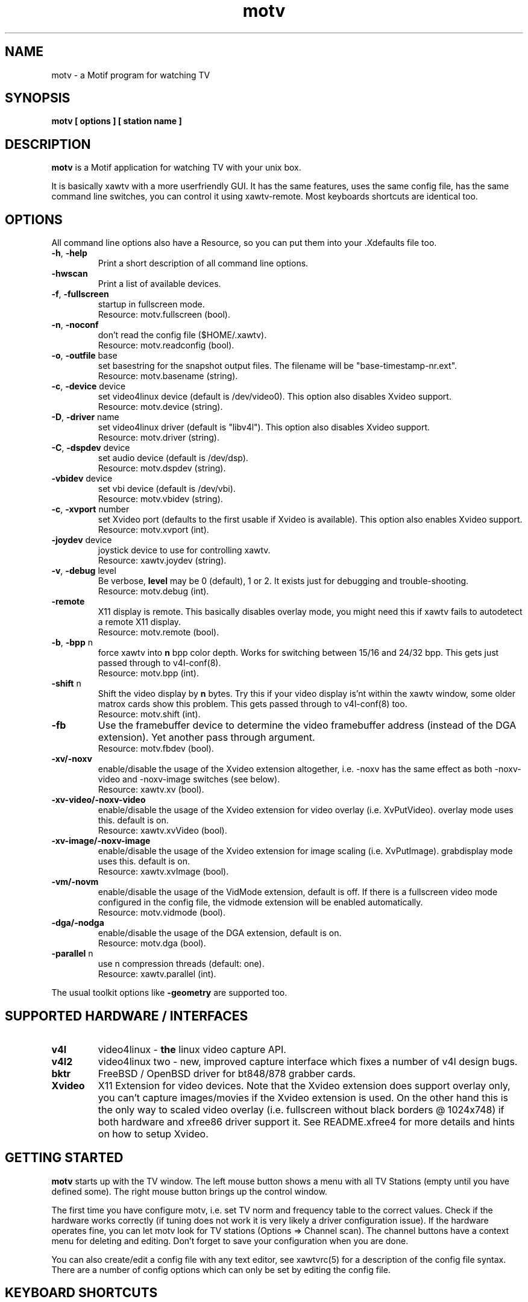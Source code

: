 .TH motv 1 "(c) 1997-2001 Gerd Knorr"
.SH NAME
motv - a Motif program for watching TV
.SH SYNOPSIS
.B motv [ options ] [ station name ]
.SH DESCRIPTION
.B motv
is a Motif application for watching TV with your unix box.
.P
It is basically xawtv with a more userfriendly GUI.  It has the same
features, uses the same config file, has the same command line
switches, you can control it using xawtv-remote.  Most keyboards
shortcuts are identical too.
.SH OPTIONS
All command line options also have a Resource, so you can put them
into your .Xdefaults file too.
.TP
\fB-h\fP, \fB-help\fP
Print a short description of all command line options.
.TP
\fB-hwscan\fP
Print a list of available devices.
.TP
\fB-f\fP, \fB-fullscreen\fP
startup in fullscreen mode.
.br
Resource: motv.fullscreen (bool).
.TP
\fB-n\fP, \fB-noconf\fP
don't read the config file ($HOME/.xawtv).
.br
Resource: motv.readconfig (bool).
.TP
\fB-o\fP, \fB-outfile\fP base
set basestring for the snapshot output files.  The filename will be
"base-timestamp-nr.ext".
.br
Resource: motv.basename (string).
.TP
\fB-c\fP, \fB-device\fP device
set video4linux device (default is /dev/video0).  This option also
disables Xvideo support.
.br
Resource: motv.device (string).
.TP
\fB-D\fP, \fB-driver\fP name
set video4linux driver (default is "libv4l").  This option also
disables Xvideo support.
.br
Resource: motv.driver (string).
.TP
\fB-C\fP, \fB-dspdev\fP device
set audio device (default is /dev/dsp).
.br
Resource: motv.dspdev (string).
.TP
\fB-vbidev\fP device
set vbi device (default is /dev/vbi).
.br
Resource: motv.vbidev (string).
.TP
\fB-c\fP, \fB-xvport\fP number
set Xvideo port (defaults to the first usable if Xvideo is available).
This option also enables Xvideo support.
.br
Resource: motv.xvport (int).
.TP
\fB-joydev\fP device
joystick device to use for controlling xawtv.
.br
Resource: xawtv.joydev (string).
.TP
\fB-v\fP, \fB-debug\fP level
Be verbose,
.B level
may be 0 (default), 1 or 2.  It exists just for debugging and
trouble-shooting.
.br
Resource: motv.debug (int).
.TP
\fB-remote\fP
X11 display is remote.  This basically disables overlay mode, you
might need this if xawtv fails to autodetect a remote X11 display.
.br
Resource: motv.remote (bool).
.TP
\fB-b\fP, \fB-bpp\fP n
force xawtv into
.B n
bpp color depth.  Works for switching between 15/16 and 24/32 bpp.
This gets just passed through to v4l-conf(8).
.br
Resource: motv.bpp (int).
.TP
\fB-shift\fP n
Shift the video display by
.B n
bytes.  Try this if your video display is'nt within the xawtv window,
some older matrox cards show this problem.  This gets passed through
to v4l-conf(8) too.
.br
Resource: motv.shift (int).
.TP
\fB-fb\fP
Use the framebuffer device to determine the video framebuffer address
(instead of the DGA extension).  Yet another pass through argument.
.br
Resource: motv.fbdev (bool).
.TP
\fB-xv/-noxv \fP
enable/disable the usage of the Xvideo extension altogether,
i.e. -noxv has the same effect as both -noxv-video and -noxv-image
switches (see below).
.br
Resource: xawtv.xv (bool).
.TP
\fB-xv-video/-noxv-video \fP
enable/disable the usage of the Xvideo extension for video overlay
(i.e. XvPutVideo).  overlay mode uses this.  default is on.
.br
Resource: xawtv.xvVideo (bool).
.TP
\fB-xv-image/-noxv-image \fP
enable/disable the usage of the Xvideo extension for image scaling
(i.e. XvPutImage).  grabdisplay mode uses this.  default is on.
.br
Resource: xawtv.xvImage (bool).
.TP
\fB-vm/-novm\fP
enable/disable the usage of the VidMode extension, default is off.
If there is a fullscreen video mode configured in the config file,
the vidmode extension will be enabled automatically.
.br
Resource: motv.vidmode (bool).
.TP
\fB-dga/-nodga\fP
enable/disable the usage of the DGA extension, default is on.
.br
Resource: motv.dga (bool).
.TP
\fB-parallel\fP n
use n compression threads (default: one).
.br
Resource: xawtv.parallel (int).
.P
The usual toolkit options like \fB-geometry\fP are supported too.
.SH SUPPORTED HARDWARE / INTERFACES
.TP
.B v4l
video4linux - \fBthe\fP linux video capture API.
.TP
.B v4l2
video4linux two - new, improved capture interface which fixes a number
of v4l design bugs.
.TP
.B bktr
FreeBSD / OpenBSD driver for bt848/878 grabber cards.
.TP
.B Xvideo
X11 Extension for video devices.  Note that the Xvideo extension does
support overlay only, you can't capture images/movies if the Xvideo
extension is used.  On the other hand this is the only way to scaled
video overlay (i.e. fullscreen without black borders @ 1024x748) if
both hardware and xfree86 driver support it.  See README.xfree4 for
more details and hints on how to setup Xvideo.
.SH GETTING STARTED
.B motv
starts up with the TV window.  The left mouse button shows a menu with
all TV Stations (empty until you have defined some).  The right mouse
button brings up the control window.
.P
The first time you have configure motv, i.e. set TV norm and frequency
table to the correct values.  Check if the hardware works correctly
(if tuning does not work it is very likely a driver configuration
issue).  If the hardware operates fine, you can let motv look for TV
stations (Options => Channel scan).  The channel buttons have a
context menu for deleting and editing.  Don't forget to save your
configuration when you are done.
.P
You can also create/edit a config file with any text editor, see
xawtvrc(5) for a description of the config file syntax.  There are a
number of config options which can only be set by editing the config
file.
.SH KEYBOARD SHORTCUTS
Some of them work in the TV window only.  The cursor keys for example
are used by the motif toolkit to allow full keyboard control of the
GUI and therefore have other functions in the control window.
.P
.nf
V            \fIV\fPideo (Capture) on/off
A            \fIA\fPudio on/off
F            \fIF\fPullscreen on/off
G            \fIG\fPrab picture (full size, ppm)
J            Grab picture (full size, \fIj\fPpeg)
Ctrl+G       \fIG\fPrab picture (window size, ppm)
Ctrl+J       Grab picture (window size, \fIj\fPpeg)
Ctrl+C       Copy to clipboard.
C            Popup \fIC\fPontrol Window
R            Popup AVI \fIR\fPecording Window
S            Popup \fIS\fPcale controls
Z            Channel Hopper (\fIz\fPapping, tune in every
	     station a few seconds)
Ctrl+Z       Fast Channel Hopping (grab the images for the
	     Channel Bottons)

up/down      tune up/down one channel
left/right   fine tuning
pgup/pgdown  station up/down (the ones you have in the config file)
space        next station (same as pgup)
backspace    previously tuned station
Ctrl+up      scan for next station

ESC,Q        \fIQ\fPuit

+/-          Volume up/down (keypad)
Enter        mute (keypad)
.fi
.SH BUGS
.B Bug reports with images attached go to /dev/null unseen.
.P
motv depends on a correct driver configuration.  If you can't tune TV
stations even if the settings in the options window are correct it is
very likely a driver issue.
.SH SEE ALSO
xawtvrc(5), xawtv(1), fbtv(1), v4l-conf(8), mtt(1)
.br
http://bytesex.org/xawtv/ (homepage)
.SH AUTHOR
Gerd Knorr <kraxel@bytesex.org>
.SH COPYRIGHT
Copyright (C) 1997-2001 Gerd Knorr <kraxel@bytesex.org>

This program is free software; you can redistribute it and/or modify
it under the terms of the GNU General Public License as published by
the Free Software Foundation; either version 2 of the License, or
(at your option) any later version.

This program is distributed in the hope that it will be useful,
but WITHOUT ANY WARRANTY; without even the implied warranty of
MERCHANTABILITY or FITNESS FOR A PARTICULAR PURPOSE.  See the
GNU General Public License for more details.

You should have received a copy of the GNU General Public License
along with this program; if not, write to the Free Software
Foundation, Inc., 675 Mass Ave, Cambridge, MA 02139, USA.
.SH MISC
Huh?  Still with me?  Looks like some people \fBdo\fP read manuals
carefully.
